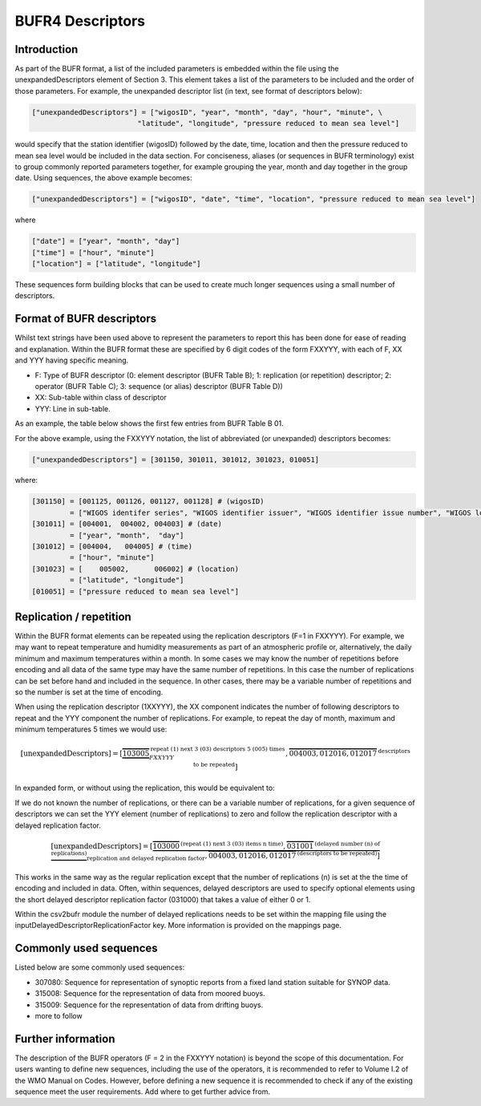 BUFR4 Descriptors
=================

.. role:: redtext


Introduction
------------

As part of the BUFR format, a list of the included parameters is embedded within the file using the
:redtext:`unexpandedDescriptors` element of Section 3.
This element takes a list of the parameters to be included and the order of those parameters.
For example, the unexpanded descriptor list (in text, see format of descriptors below):

.. code::

	["unexpandedDescriptors"] = ["wigosID", "year", "month", "day", "hour", "minute", \
                                 "latitude", "longitude", "pressure reduced to mean sea level"]

would specify that the station identifier (wigosID) followed by the date, time, location and then the pressure reduced to mean sea level would be included in the data section.
For conciseness, aliases (or sequences in BUFR terminology) exist to group commonly
reported parameters together, for example grouping the year, month and day together in the group date.
Using sequences, the above example becomes:

.. code::

	["unexpandedDescriptors"] = ["wigosID", "date", "time", "location", "pressure reduced to mean sea level"]

where

.. code::

	["date"] = ["year", "month", "day"]
	["time"] = ["hour", "minute"]
	["location"] = ["latitude", "longitude"]

These sequences form building blocks that can be used to create much longer sequences using a small number of descriptors.

Format of BUFR descriptors
--------------------------

Whilst text strings have been used above to represent the parameters to report this has been done for ease of reading
and explanation.
Within the BUFR format these are specified by 6 digit codes of the form FXXYYY, with each of F, XX and YYY having
specific meaning.

* F: Type of BUFR descriptor (0: element descriptor (BUFR Table B); 1: replication (or repetition) descriptor; 2: operator (BUFR Table C); 3: sequence (or alias) descriptor (BUFR Table D))
* XX: Sub-table within class of descriptor
* YYY: Line in sub-table.

As an example, the table below shows the first few entries from BUFR Table B 01.

For the above example, using the FXXYYY notation, the list of abbreviated (or unexpanded) descriptors becomes:

.. code::

    ["unexpandedDescriptors"] = [301150, 301011, 301012, 301023, 010051]

where:

.. code::

    [301150] = [001125, 001126, 001127, 001128] # (wigosID)
             = ["WIGOS identifer series", "WIGOS identifier issuer", "WIGOS identifier issue number", "WIGOS local identifier"]
    [301011] = [004001,  004002, 004003] # (date)
             = ["year", "month",  "day"]
    [301012] = [004004,   004005] # (time)
             = ["hour", "minute"]
    [301023] = [    005002,      006002] # (location)
             = ["latitude", "longitude"]
    [010051] = ["pressure reduced to mean sea level"]


Replication / repetition
------------------------

Within the BUFR format elements can be repeated using the replication descriptors (F=1 in FXXYYY).
For example, we may want to repeat temperature and humidity measurements as part of an atmospheric
profile or, alternatively, the daily minimum and maximum temperatures within a month.
In some cases we may know the number of repetitions before encoding and all data of the same type
may have the same number of repetitions.
In this case the number of replications can be set before hand and included in the sequence.
In other cases, there may be a variable number of repetitions and so the number is set at the time of encoding.

When using the replication descriptor (1XXYYY), the XX component indicates the number of following descriptors to repeat
and the YYY component the number of replications.
For example, to repeat the day of month, maximum and minimum temperatures 5 times we would use:

.. math::
	\left[\text{unexpandedDescriptors}\right] = \left[
				\underbrace{\overbrace{103005}}^{\text{repeat (1) next 3 (03) descriptors 5 (005) times}}_{FXXYYY},
				\overbrace{004003,012016,012017}^{\text{descriptors to be repeated}}
				\right]

In expanded form, or without using the replication, this would be equivalent to:

.. math::
   :nowrap:

   \begin{eqnarray}
      \left[\text{expandedDescriptors}\right] & = [& 004003, 012016, 012017, \\
      && 004003, 012016, 012017, \\
      && 004003, 012016, 012017, \\
      && 004003, 012016, 012017, \\
      && 004003, 012016, 012017]
   \end{eqnarray}

If we do not known the number of replications, or there can be a variable number of replications, for a given
sequence of descriptors we can set the YYY element (number of replications) to zero and follow the replication
descriptor with a delayed replication factor.

.. math::
	\left[\text{unexpandedDescriptors}\right] = \left[
				\underbrace{\overbrace{103000}^{\text{(repeat (1) next 3 (03) items n time)}},
				\overbrace{031001}^{\text{(delayed number (n) of replications)}}}_{\text{replication and delayed replication factor}},
				\overbrace{004003,012016,012017}^{\text{(descriptors to be repeated)}}
				\right]

This works in the same way as the regular replication except that the number of replications (n) is set at the
the time of encoding and included in data.
Often, within sequences, delayed descriptors are used to specify optional elements using the short delayed
descriptor replication factor (031000) that takes a value of either 0 or 1.

Within the csv2bufr module the number of delayed replications needs to be set within the mapping file using the
:redtext:`inputDelayedDescriptorReplicationFactor` key. More information is provided on the mappings page.

Commonly used sequences
-----------------------
Listed below are some commonly used sequences:

- 307080: Sequence for representation of synoptic reports from a fixed land station suitable for SYNOP data.
- 315008: Sequence for the representation of data from moored buoys.
- 315009: Sequence for the representation of data from drifting buoys.
- :redtext:`more to follow`


Further information
-------------------
The description of the BUFR operators (F = 2 in the FXXYYY notation) is beyond the scope of this documentation.
For users wanting to define new sequences, including the use of the operators, it is recommended to
refer to Volume I.2 of the WMO Manual on Codes. However, before defining a new sequence it is recommended
to check if any of the existing sequence meet the user requirements. :redtext:`Add where to get further advice from`.

